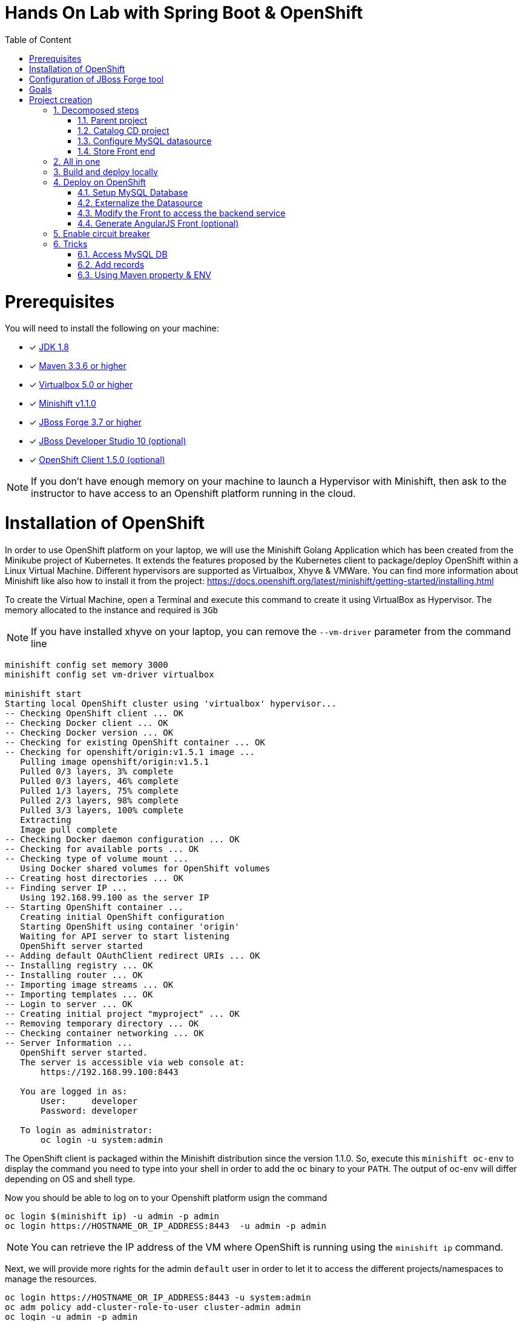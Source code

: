 :sectanchors:
:toc: macro
:toclevels: 2
:toc-title: Table of Content
:numbered:

= Hands On Lab with Spring Boot & OpenShift

toc::[]

# Prerequisites

You will need to install the following on your machine:

- [x] http://www.oracle.com/technetwork/java/javase/downloads/jdk8-downloads-2133151.html[JDK 1.8]
- [x] http://maven.apache.org/download.cgi[Maven 3.3.6 or higher]
- [x] http://www.virtualbox.org/wiki/Downloads[Virtualbox 5.0 or higher]
- [x] https://github.com/minishift/minishift/releases/tag/v1.1.0[Minishift v1.1.0]
- [x] http://forge.jboss.org/download[JBoss Forge 3.7 or higher]
- [x] http://developers.redhat.com/products/devstudio/download/?referrer=jbd[JBoss Developer Studio 10 (optional)]
- [x] http://github.com/openshift/origin/releases/tag/v1.5.0[OpenShift Client 1.5.0 (optional)]

NOTE: If you don't have enough memory on your machine to launch a Hypervisor with Minishift, then ask to the instructor to have access to
an Openshift platform running in the cloud.

# Installation of OpenShift

In order to use OpenShift platform on your laptop, we will use the Minishift Golang Application which has been created from the Minikube project of Kubernetes. It extends the features proposed by the Kubernetes client to package/deploy
OpenShift within a Linux Virtual Machine. Different hypervisors are supported as Virtualbox, Xhyve & VMWare. You can find more information about Minishift like also how to install it from the project:
https://docs.openshift.org/latest/minishift/getting-started/installing.html

To create the Virtual Machine, open a Terminal and execute this command to create it using VirtualBox as Hypervisor. The memory allocated to the instance and required is `3Gb`

NOTE: If you have installed xhyve on your laptop, you can remove the `--vm-driver` parameter from the command line

[source,shell]
----
minishift config set memory 3000
minishift config set vm-driver virtualbox

minishift start
Starting local OpenShift cluster using 'virtualbox' hypervisor...
-- Checking OpenShift client ... OK
-- Checking Docker client ... OK
-- Checking Docker version ... OK
-- Checking for existing OpenShift container ... OK
-- Checking for openshift/origin:v1.5.1 image ...
   Pulling image openshift/origin:v1.5.1
   Pulled 0/3 layers, 3% complete
   Pulled 0/3 layers, 46% complete
   Pulled 1/3 layers, 75% complete
   Pulled 2/3 layers, 98% complete
   Pulled 3/3 layers, 100% complete
   Extracting
   Image pull complete
-- Checking Docker daemon configuration ... OK
-- Checking for available ports ... OK
-- Checking type of volume mount ...
   Using Docker shared volumes for OpenShift volumes
-- Creating host directories ... OK
-- Finding server IP ...
   Using 192.168.99.100 as the server IP
-- Starting OpenShift container ...
   Creating initial OpenShift configuration
   Starting OpenShift using container 'origin'
   Waiting for API server to start listening
   OpenShift server started
-- Adding default OAuthClient redirect URIs ... OK
-- Installing registry ... OK
-- Installing router ... OK
-- Importing image streams ... OK
-- Importing templates ... OK
-- Login to server ... OK
-- Creating initial project "myproject" ... OK
-- Removing temporary directory ... OK
-- Checking container networking ... OK
-- Server Information ...
   OpenShift server started.
   The server is accessible via web console at:
       https://192.168.99.100:8443

   You are logged in as:
       User:     developer
       Password: developer

   To login as administrator:
       oc login -u system:admin
----

The OpenShift client is packaged within the Minishift distribution since the version 1.1.0. So, execute this `minishift oc-env` to display the command you need to type into your shell in order to add the `oc` binary to your `PATH`. The output of oc-env will differ depending on OS and shell type.

Now you should be able to log on to your Openshift platform usign the command

----
oc login $(minishift ip) -u admin -p admin
oc login https://HOSTNAME_OR_IP_ADDRESS:8443  -u admin -p admin
----

NOTE: You can retrieve the IP address of the VM where OpenShift is running using the `minishift ip` command.

Next, we will provide more rights for the admin `default` user in order to let it to access the different projects/namespaces to manage the resources.

[source,shell]
----
oc login https://HOSTNAME_OR_IP_ADDRESS:8443 -u system:admin
oc adm policy add-cluster-role-to-user cluster-admin admin
oc login -u admin -p admin
oc project default
----

# Configuration of JBoss Forge tool

In order to use JBoss Forge with this lab, 2 addons should be installed to create a `Spring Boot` project, generate the code and deploy it on the OpenShift platform using the Fabric8 maven plugin.

[source,shell]
----
brew install jboss-forge
forge -i io.fabric8.forge:devops,2.3.88
forge -i org.jboss.forge.addon:spring-boot,1.0.0.Alpha4
----

# Goals

The goal of this lab is to :

- Create a Microservices project composed of an AngularJS Web Front end, a backend application connected to a MySQL database,
- Use Spring Boot technology to design/run the Static Web application and the Java JPA backend,
- Simplify the development of the application, your devtools experience using JBoss Forge,
- Implements the circuit broker pattern,
- Package/Deploy the project on OpenShift,
- Run the Microservices a docker container within the Kubernetes/OpenShift platform,
- Externalize the configuration using https://kubernetes.io/docs/user-guide/configmap/[Kubernetes Config Map]

The project will contain 3 modules; a web static Front end, a backend service exposed by the Spring Boot Java Container and a MySQL database. The JPA layer is managed by Hibernate and with the help of Spring ORM. The front end is a AngularJS application.

image::application.png[width="80%"]

Each module will be deployed as a Docker image on OpenShift. The OpenShift Source to Image Tool (= https://docs.openshift.com/enterprise/3.2/creating_images/s2i.html[S2I]) will be used for that purpose.
It will use the Java S2I Docker image responsible to build the final Docker image of your project using the source code of the maven module uploaded to the openshift platform.

This step will be performed using the https://maven.fabric8.io/[Fabric8 Maven Plugin]. This Maven plugin is a Java Kubernetes/OpenShift client able to communicate with the OpenShift platform using the REST endpoints
in order to issue the commands allowing to build aproject, deploy it and finally launch a docker process as a pod.

The project will be developed using your favorite IDEA "IntelliJ, JBoss Developer Studio, .." while the JBoss Forge tool will help us to design the Java application, add the required dependencies, populate the Hibernate in order to:

- Setup the database connection & JPA
- Create the REST Service
- Create the Entity & fields
- Scaffold the AngularJS application (optional)

# Project creation

We will follow the following steps in order to create the maven project containing the modules of our application. Some prerequisites are required like JBoss Forge.
The first thing to be done is to git clone locally the project

. Open a terminal where you will create the `workshop` project
. Git clone the project

  git clone https://github.com/redhat-microservices/lab_springboot-openshift.git

. Change to the directory of the cloned git repository

  cd lab_springboot-openshift

## Decomposed steps

### Parent project

Within the git cloned project, create a project named `workshop` using the maven `archetype:generate` plugin

. Create the parent maven project
+
[source,shell]
----
mvn archetype:generate -DarchetypeGroupId=org.codehaus.mojo.archetypes \
                       -DarchetypeArtifactId=pom-root \
                       -DarchetypeVersion=RELEASE \
                       -DinteractiveMode=false \
                       -DgroupId=org.cdstore \
                       -DartifactId=project \
                       -Dversion=1.0.0-SNAPSHOT
mv project workshop && cd workshop
----

. Verify that your pom.xml file is similar to the following file.
+
[source,xml]
----
<project xmlns="http://maven.apache.org/POM/4.0.0" xmlns:xsi="http://www.w3.org/2001/XMLSchema-instance"
  xsi:schemaLocation="http://maven.apache.org/POM/4.0.0 http://maven.apache.org/xsd/maven-4.0.0.xsd">
  <modelVersion>4.0.0</modelVersion>
  <groupId>org.cdstore</groupId>
  <artifactId>project</artifactId>
  <version>1.0.0-SNAPSHOT</version>
  <packaging>pom</packaging>
  <name>project</name>
</project>
----

### Catalog CD project

. Next create the `cdservice` maven module using the following JBoss Forge command. As this project is a Spring Boot project, we will pass as parameter to JBoss Forge the
  stack to be used which is `spring-boot`. JBoss Forge will create a new maven module, configure the pom.xml file.
  The following command must be executed within the Forge shell or by passing the command using this convention
  `forge -e "..."` where `...` corresponds to a Forge command.
+
[source,shell]
----
project-new --named cdservice --type spring-boot
----

. Setup the JPA project using a `H2` database.
If no database type is specified then `H2` is selected by default. The JBoss Forge command will add a maven GAV H2 artifact and will fill the application.properties file with the Hibernate properties. No datasource is predefined here as we will only use H2 in memory. Note that this command should be executed within the `cdservice` folder, which should be automatically selected after creating the new project.
+
[source,shell]
----
jpa-setup
----

. This command will generate the properties used to configure the Hibernate framework and to access the database
+
[source]
----
spring.jpa.properties.hibernate.show_sql=true
spring.jpa.properties.hibernate.transaction.flush_before_completion=true
spring.jpa.properties.hibernate.format_sql=true
spring.jpa.properties.hibernate.hbm2ddl.auto=create-drop
spring.jpa.properties.hibernate.dialect=org.hibernate.dialect.H2Dialect
----

. Create a Catalog Java (but also entity) class where the fields will be defined as such. It is not required to
define the field with the PRIMARY key as it will be created by default by the JBoss Forge command. Note that Forge
will "switch" to the newly created entity after you perform  a `jpa-new-entity` command so you don't need to specify
the target entity (with `--target-entity`) when creating new fields.
+
[source]
----
jpa-new-entity --named Catalog
jpa-new-field --named artist
jpa-new-field --named title
jpa-new-field --named description --length 2000
jpa-new-field --named price --type java.lang.Float
jpa-new-field --named publication_date --type java.util.Date --temporalType DATE
----

. As we would like to expose our Catalog of CDs as a Service published behind as a REST endpoint, we will use another JBoss Forge command responsible
  to create a RestApplication and the Rest Service ("CatalogEndpoint.class").
+
[source]
----
rest-generate-endpoints-from-entities --targets org.cdservice.model.* --generator SPRING_BOOT_JPA_ENTITY
----

. As the service will be called from a resources which is not running from the same HTTP Server and domain, a REST filter should be created to add the CORS Headers
+
[source]
----
rest-new-cross-origin-resource-sharing-filter
----

. Edit the class created to add the Spring annotation `@Component`

### Configure MySQL datasource

. To be able to use the project locally but also on OpenShift, we will define another datasource and JDBC driver to use MySQL that we will install on OpenShift.
. Add a folder `src/main/config-local` containing the application.properties file created.
+
[source]
----
mkdir -p src/main/config-local
cp src/main/resources/application.properties src/main/config-local
----

. Define a maven profile within the `pom.xml` file where we will tell to maven to copy the `src/main/config-local` content to the target folder `src/main/resources`
  when the project will be compiled. Move also the h2 database maven dependency within the profile. This dependency will be detected by Spring Boot when the server will be started
  and by consequence this H2 JDBC Driver will be used.
+
[source,xml]
----
<profile>
  <id>local</id>
  <build>
    <resources>
      <resource>
        <directory>src/main/config-local</directory>
      </resource>
      <resource>
        <directory>src/main/resources</directory>
      </resource>
    </resources>
  </build>
  <dependencies>
    <dependency>
      <groupId>com.h2database</groupId>
      <artifactId>h2</artifactId>
    </dependency>
  </dependencies>
</profile>
----

. Create a new configuration directory `src/main/config-openshift` where we will place what we will use when the application will run on  OpenShift.
+
[source]
----
mkdir -p src/main/config-openshift
----

. Run again the JBoss Forge command `jpa-setup` within the `cdservice` project to generate the spring keys to configure the MySQL datasource and to use MySQL dialect
+
[source]
----
jpa-setup --db-type MYSQL --database-url jdbc:mysql://mysql:3306/catalogdb --username mysql --password mysql
----
. Copy the modified file to the new folder created
+
[source]
----
mv src/main/resources/application.properties src/main/config-openshift
----

. Create another profile called `openshift`
+
[source,xml]
----
<profile>
  <id>openshift</id>
  <build>
    <resources>
      <resource>
        <directory>src/main/config-openshift</directory>
      </resource>
      <resource>
        <directory>src/main/resources</directory>
      </resource>
    </resources>
  </build>
</profile>
----

. Move the `MySQL Maven dependency` from the pom.xml within the `openshift` profile as the MySQL database will only be used when the project will be deployed on OpenShift.
+
[source,xml]
----
...
<profile>
...
<dependencies>
  <dependency>
    <groupId>mysql</groupId>
    <artifactId>mysql-connector-java</artifactId>
  </dependency>
</dependencies>
</profile>
----

. To have a subset of data available within the database, copy the data.sql file to the `src/main/config-local` and `src/main/config-openshift` folders of your project.
. Move to the `workshop` parent folder.
+
[source]
----
cp ../../scripts/service/data-h2.sql src/main/config-local/data.sql
cp ../../scripts/service/data-mysql.sql src/main/config-openshift/data.sql
----

. We can now build the project to be validate that it works for the different profiles.
+
[source]
----
mvn clean compile -Plocal
mvn clean compile -Popenshift
----

### Store Front end

. It is time now to create the store front project & setup Spring Boot. We will for that purpose generate a Spring Boot application able to manage static
content files (html, js, ...) and running using a different port number.
. Execute the following JBoss Forge command within the `workshop` folder.
+
[source]
----
project-new --type spring-boot --named cdfront --create-static-content true --port 8081
----

. Copy the content of the AngularJS application from the this `scripts/front/modified` directory to the `static` folder created under the `cdfront`
+
[source]
----
cp -r ../scripts/front/modified/ cdfront/src/main/resources/static/
----

. Change the address of the `cdservice` http server that the front will access.
  Edit the file `src/main/resources/static/service.json` and add modify the var resource
+
[source,json]
----
{ "cd-service": "http://localhost:8080/rest/catalogs/" }
----

## All in one

The following script (if you want) can help you to setup partially the project in one step. We invite you to first look to the decomposed steps in order to build the project step-by-step before
to use it.

[source]
----
 ./scripts/create_cdstore.sh <PROJECT_NAME>
 where <PROJECT_NAME> corresponds to the name of the directory where the project will be created
----

NOTE: If you want to create the project using another version of JBoss Forge deployed under a different path on your machine, you can pass the parameter to access the forge executable using an env var
      `FORGE_HOME=$HOME/.forge ./scripts/create_cdstore.sh demo`

NOTE: To use the scaffold option, pass the boolean true to the command ` ./scripts/create_cdstore.sh demo true`

## Build and deploy locally

. Open 2 terminal in order to start the front & backend
. cd `cdservice`

  mvn clean compile spring-boot:run -Plocal

. cd `cdfront`

  mvn spring-boot:run -Plocal

. Open the project within your browser `http://localhost:8081`

## Deploy on OpenShift

### Setup MySQL Database

. Log on to OpenShift if you haven't done yet before using the command `oc login`
. Verify first that you are well connected to the `OpenShift` platform by issuing some `oc` commands within a terminal as

  oc status

. Create a new namespace where the microservices will be deployed

  oc new-project workshop

. Create the MySQL application using the OpenShift MySQL Ephemeral Template
+
[source]
----
oc new-app --template=mysql-ephemeral \
    -p MYSQL_USER=mysql \
    -p MYSQL_PASSWORD=mysql \
    -p MYSQL_DATABASE=catalogdb
----

. Next, check if the Database is up and alive and connect to the pod to execute SQL commands
+
[source]
----
export pod=$(oc get pod | grep mysql | awk '{print $1}')
oc rsh $pod
mysql -u $MYSQL_USER -p$MYSQL_PASSWORD -h $HOSTNAME $MYSQL_DATABASE

mysql> connect catalogdb;
Connection id:    1628
Current database: catalogdb

mysql> SELECT t.* FROM catalogdb.Catalog t;
ERROR 1146 (42S02): Table 'catalogdb.Catalog' doesn't exist
----

NOTE: As we haven't yet deployed the service, the Catalog DB hasn't been yet created by the Hibernate framework so this
      message is expected.
      Note also that there shouldn't be any spaces between the `-p` option and the password you provide to the `mysql` command as otherwise, this will fail.

### Externalize the Datasource

To externalize the datasource configuration that Spring Boot will use to access the database from the
`cdservice` project, we will create a Kubernetes `configMap` resource. This `ConfigMap` will contain as input the
content of the application.properties file. The resource to be created will be defined under a `configmap.json` JSON
file under the `src/main/fabric8` folder. All the resources included within this folder, will be scanned and used by
the Fabric8 Maven Plugin when the application will be deployed on Openshift.

. Create under the directory `src/main/fabric8` of the `cdservice` maven module a `configmap.yml` file.
+
[source,yaml]
----
cd cdservice
mkdir -p src/main/fabric8
touch src/main/fabric8/configmap.yml

cat << 'EOF' > src/main/fabric8/configmap.yml
metadata:
  name: ${project.artifactId}
data:
EOF
----

. Copy the content of the `application.properties` file within the `config.yaml` file after the key `data:` and next delete it
+
[source,yaml]
----
metadata:
  name: ${project.artifactId}
data:
  application.properties: |-
    cxf.jaxrs.component-scan=true
    cxf.path=/rest

    spring.datasource.url=jdbc\:mysql\://mysql\:3306/catalogdb
    spring.datasource.username=mysql
    spring.datasource.password=mysql

    spring.jpa.properties.hibernate.transaction.flush_before_completion=true
    spring.jpa.properties.hibernate.show_sql=true
    spring.jpa.properties.hibernate.format_sql=true
    spring.jpa.properties.hibernate.hbm2ddl.auto=create-drop
    spring.jpa.properties.hibernate.dialect=org.hibernate.dialect.MySQLDialect
EOF
----

NOTE: As you can see, the hostname defined for the connection-url corresponds to the `mysql` service published on OpenShift (`oc get svc/mysql`).
This name will be resolved by the internal DNS server exposed by OpenShift when the application issues a request to this machine.

. Add dependency to the project to use Spring Cloud Kubernetes Core & config lib which allows Spring Boot to access the Kubernetes Config Map to read the application properties
  keys.
+
[source]
----
project-add-repository --url http://repo.spring.io/libs-snapshot-local --named spring-cloud-snapshot
project-add-dependencies org.springframework.cloud:spring-cloud-starter-kubernetes-config:0.2.0.BUILD-SNAPSHOT
----

. Add a `bootstrap.properties` to specify the name of the application to be used. This name corresponds to the key name of the ConfigMap to search. For our workshop,
the key name is `cdservice`
+
[source]
----
touch src/main/config-openshift/bootstrap.properties

cat << 'EOF' > src/main/config-openshift/bootstrap.properties
spring.application.name=cdservice
EOF
----

. Add the role `view` to the default `serviceaccount` to let the Spring Cloud Kubernetes API to access the ConfigMaps
exposed by the Kubernetes Api. This `serviceaccount` is the pod's account that the application will use to access the
Kubernetes backend. Without this account and the role defined, the platform will generate an error as you aren't authorized to access it (RBAC) !
+
[source]
----
oc policy add-role-to-user view -n $(oc project -q) -z default
----

. In order to access our cdservice outside of the pod/docker container, from the host, we will use the HAProxy deployed by OpenShift to route the traffic from the host the the VM.
  Create a `route.yml` file under the `src/main/fabric8` to tell to OpenShift to create a route and specifies the target port which is `8080`
+
[source,yaml]
----
touch src/main/fabric8/route.yml

cat << 'EOF' > src/main/fabric8/route.yml
apiVersion: v1
kind: Route
metadata:
  name: ${project.artifactId}
spec:
  port:
    targetPort: 8080
  to:
    kind: Service
    name: ${project.artifactId}
EOF
----

. Add the Fabric8 Maven Plugin in order to package/deploy the application on Openshift.
  Issue this JBoss Forge command.
+
[source]
----
fabric8-setup --integration-test=false
----

. Deploy the `cdservice` project on OpenShift using this maven instruction
+
[source]
----
mvn clean fabric8:deploy -Popenshift -DskipTests=true
----

. Check that you can access the REST endpoint of the service using this curl request format `http://CDSERVICE_ROUTE/rest/catalogs`.

  curl http://cdservice-workshop.192.168.99.100.xip.io/rest/catalogs

Remark : you can retrieve the route address to access your service using this oc client command `oc get route/cdservice`

### Modify the Front to access the backend service

As we have deployed the `cdservice`, we can know check what we should to allow the `cdfront` application to access the backend.
As the URL to access the service is specified within the `service.json`, we will change the value of the key to use the route of the service.

. Edit the `service.json` file under `cdfront/src/main/resources/static` folder & modify the following key where the HOST address corresponds to the IP address used
  by your VM machine
+
[source,json]
----
{ "cd-service": "http://cdservice-workshop.MY_HOST_IP_ADDRESS.nip.io/rest/catalogs/" }
----

. Change the `MY_HOST_IP_ADDRESS` key with the value of the private IP address of your virtual machine

. As we will deploy the CD Front project as a Service that we will route externally from the host machine, we will create 2 OpenShift resources;
  one to configure the service exposed by the Kubernetes Api (gateway) and the other to configure the HA Proxy how to access the service from the host machine
. Add a `svc.yml` under the `src/main/fabric8` folder where the target port is 8081 in order to create a service.
+
[source,yaml]
----
mkdir -p src/main/fabric8/
touch src/main/fabric8/svc.yml

cat << 'EOF' > src/main/fabric8/svc.yml
apiVersion: v1
kind: Service
metadata:
  name: ${project.artifactId}
spec:
  ports:
    - protocol: TCP
      port: 8080
      targetPort: 8081
  type: ClusterIP
EOF
----

. Create a `route.yml` file under the `src/main/fabric8` to tell to OpenShift to create a route
+
[source,yaml]
----
touch src/main/fabric8/route.yml

cat << 'EOF' > src/main/fabric8/route.yml
apiVersion: v1
kind: Route
metadata:
  name: ${project.artifactId}
spec:
  port:
    targetPort: 8081
  to:
    kind: Service
    name: ${project.artifactId}
EOF
----

. Add the Fabric8 Maven Plugin in order to package/deploy the application on Openshift.
  Issue this JBoss Forge command.
+
[source]
----
fabric8-setup --integration-test=false
----

. Deploy the cd front project
+
[source]
----
mvn fabric8:deploy
----

. Check that you can access the HTML page of the Front. Remark : you can get the route address using the command `oc
get route/cdfront`

  http://cdfront-workshop.MY_HOST_IP_ADDRESS.nip.io/

. Change the `MY_HOST_IP_ADDRESS` key with the value of the private IP address of your virtual machine (`minishift ip`)
. Open your browser and verifies that you can access the Front and consult the CDs collection.

### Generate AngularJS Front (optional)

JBoss Forge offers a command which allows to populate an Angular JS Web Front which contains the UI screens
in order to perform the CRUD operations against the Catalog REST service exposed by the endpoint `http://localhost:8080/rest/catalogs`.

The content is generated from the `CatalogEndpoint` class, part of the `cdservice` project.
The JBoss Forge command will create a project which is supposed to access the service within the same application.
As we will deploy our application as 2 separate microservices, then we will refactor the project generated to pass the URL of the backend service

The next commands explain how you can scaffold your project and next to customize the javascript to pass the URL.

. Scaffold the code within the `cdservice` project using these JBoss forge commands
+
[source]
----
scaffold-setup --provider AngularJS --web-root ../../../../cdfront/src/main/resources/static
scaffold-generate --provider AngularJS --generate-rest-resources --targets org.cdservice.model.* --web-root ../../../../cdfront/src/main/resources/static
----

. Create this `config.js` file within the directory scripts containing a `$http.get` request to access the content
  of the json file which contains the key `cd-service`. This key will contain the hostname or service name to be accessed

[source,javascript]
----
touch src/main/resources/static/services/config.js

cat << 'EOF' > src/main/resources/static/scripts/services/config.js
angular.module('cdservice').factory('config', function ($http, $q) {
  var deferred = $q.defer();
  var apiUrl = null;
  $http.get("service.json")
    .success(function (data) {
      console.log("Resource : " + data['cd-service'] + ':CatalogId');
      deferred.resolve(data['cd-service']);
      apiUrl = data['cd-service'];
    })
    .error(function () {
      deferred.reject('could not find service.json ....');
    });

  return {
    promise: deferred.promise,
    getApiUrl: function () {
      return apiUrl;
    }
  };
});
EOF
----

. Modify the `scripts/services/CatalogFactory.js` to use the function `config` instead of the hard coded value

[source,javascript]
----
angular.module('cdservice').factory('CatalogResource', function ($resource, config) {
  return $resource(config.getApiUrl() + ':CatalogId', { CatalogId: '@id' }, {
    'queryAll': {
      method: 'GET',
      isArray: true
    }, 'query': { method: 'GET', isArray: false }, 'update': { method: 'PUT' }
  });
});
----

. Update the routeProvider of the `app.js` script to access the service & setup a promise function as the call is asynchronous
[source,javascript]
----
...
.when('/Catalogs',
{
  templateUrl:'views/Catalog/search.html',
  controller:'SearchCatalogController',
  resolve: {
      apiUrl: function(config) {
        return config.promise;
      }
    }
})
...
----

. Edit the app.html page to add the new script externalizing the URL

    <script src="scripts/services/config.js"></script>


## Enable circuit breaker

Within this section, we will implement the circuit breaker pattern using the NetFlix OSS Hystrix project. The breaker will be developed within
our CatalogEndpoint in order to send a dummy record to the front if the database is not longer available. We will extend the `cdservice` project
to support this pattern by adding first an HystrixCommand and next to register it within the Endpoint class. The command contains 2 methods `run()` and `fallback()`
which are used by the HystrixServlet with the help of the Java observable pattern. The method run will be called regularly to check if we get a response from the MySQL database,
if this is the case, the fallback method will be called. The information (= events or hearbeat messages) created, are published by Hystrix within a server called
Turbine where the role is to collect but also to aggregate the information. It also allows to graphically display what happen within the different circuit breakers deployed.

. Setup a Turbine server which is responsible to collect the events pushed by the Hystrix Commands
+
[source]
----
oc create -f http://repo1.maven.org/maven2/io/fabric8/kubeflix/turbine-server/1.0.28/turbine-server-1.0.28-openshift.yml
oc policy add-role-to-user admin system:serviceaccount:workshop:turbine
oc expose service turbine-server
----

. Then deply a Hystrix Web dashboard from where we can consult the events published by the Turbine server and check if some strange happened.
+
[source]
----
oc create -f http://repo1.maven.org/maven2/io/fabric8/kubeflix/hystrix-dashboard/1.0.28/hystrix-dashboard-1.0.28-openshift.yml
oc expose service hystrix-dashboard --port=8080
----

. Add Spring Boot Hystrix dependency to the pom.xml of the `cdservice` (pom.xml) project in order to get the Hystrix Java classes
+
[source,xml]
----
<dependency>
    <groupId>org.wildfly.swarm</groupId>
    <artifactId>hystrix</artifactId>
</dependency>
----

. Add Hystrix enabled label to the service definition (src/main/fabric8/svc.yml) as this label will be used by the Fabric Hystrix pod to collect thge info.
+
[source,yaml]
----
metadata:
  labels:
    hystrix.enabled: true
----

. Create a Hystrix command class by extending the `HystrixCommand` classto where you will define the run and fallback methods.
. Register the command under the Group Key `CatalogGroup`
. Return a list of catalog within the `run()` method.
. Populate a dummy record within the `fallback()` method.
+
[source,java]
----
touch src/main/java/org/cdservice/model/GetCatalogListCommand.java

cat << 'EOF' > src/main/java/org/cdservice/model/GetCatalogListCommand.java
package org.cdservice.model;

import com.netflix.hystrix.HystrixCommand;
import com.netflix.hystrix.HystrixCommandGroupKey;
import javax.persistence.EntityManager;
import javax.persistence.TypedQuery;
import java.util.Collections;
import java.util.List;

public class GetCatalogListCommand extends HystrixCommand<List> {
    private final EntityManager em;
    private final Integer startPosition;
    private final Integer maxResult;

    public GetCatalogListCommand(EntityManager em, Integer startPosition, Integer maxResult) {
        super(HystrixCommandGroupKey.Factory.asKey("CatalogGroup"));
        this.em = em;
        this.startPosition = startPosition;
        this.maxResult = maxResult;
    }
    public List<Catalog> run() {
        TypedQuery<Catalog> findAllQuery = em
                .createQuery("SELECT DISTINCT c FROM Catalog c ORDER BY c.id", Catalog.class);
        if (startPosition != null) {
            findAllQuery.setFirstResult(startPosition);
        }
        if (maxResult != null) {
            findAllQuery.setMaxResults(maxResult);
        }
        return findAllQuery.getResultList();
    }
    public List<Catalog> getFallback() {
        Catalog catalog = new Catalog();
        catalog.setArtist("Fallback");
        catalog.setTitle("This is a circuit breaker");
        return Collections.singletonList(catalog);
    }
}
EOF
----

. Register the GetCatalogListCommand within the `src/main/java/org/cdservice/rest/CatalogEndpoint.java` class in order to access the Circuit Break or let's say to enable it.
+
[source,java]
----
import org.cdservice.model.GetCatalogListCommand;

@GET
@Produces("application/json")
public List<Catalog> listAll(@QueryParam("start") Integer startPosition,
			@QueryParam("max") Integer maxResult) {
   return new GetCatalogListCommand(em, startPosition, maxResult).execute();
}
----

. Compile the `cdservice` and redeploy the modified `cdservice` pod on OpenShift.
+
[source]
----
mvn clean fabric8:deploy -Popenshift
----

. Scale down the database, to see circuit breaker fallback.
+
[source]
----
oc scale --replicas=0 dc mysql
----

. Refresh the CD Front and click on the `catalog` button. A record will be displayed with the info `This is a fallback record`

You can read more about Hystrix https://github.com/Netflix/Hystrix/wiki/How-it-Works[here].

## Tricks

### Access MySQL DB

You can use the MySQL database running in OpenShift from your local machine if you forward the traffic from the service of the MySQL Database to the host using `port-forwarding` command

[source]
----
export pod=$(oc get pod | grep mysql | awk '{print $1}')
oc port-forward $pod 3306:3306
----

### Add records

In case you want to create some new records or add yours, use this SQL query to insert CD records (if the table has been created !)

[source,sql]
----
INSERT INTO Catalog (id, version, artist, description, price, publicationDate, title) VALUES (1001, 1, 'ACDC', 'Australian hard rock band', 15.0, '1980-07-25', 'Back in Black');
INSERT INTO Catalog (id, version, artist, description, price, publicationDate, title) VALUES (1002, 1, 'Abba', 'Swedish pop music group', 12.0, '1976-10-11', 'Arrival');
INSERT INTO Catalog (id, version, artist, description, price, publicationDate, title) VALUES (1003, 1, 'Coldplay', 'British rock band ', 17.0, '2008-07-12', 'Viva la Vida');
INSERT INTO Catalog (id, version, artist, description, price, publicationDate, title) VALUES (1004, 1, 'U2', 'Irish rock band ', 18.0, '1987-03-09', 'The Joshua Tree');
INSERT INTO Catalog (id, version, artist, description, price, publicationDate, title) VALUES (1005, 1, 'Metallica', 'Heavy metal band', 15.0, '1991-08-12', 'Black');
----

### Using Maven property & ENV

. Add a maven property `cdfront.url` where the value corresponds to a key `${backend.url}`
+
[source]
----
 <cdfront.url>${backend.url}</cdfront.url>
----

. Create a folder `resources` containing a copy of the `scripts/services/CatalogFactory.js` file
+
[source]
----
mkdir -p resources/scripts/services
cp src/main/webapp/scripts/services/CatalogFactory.js resources/scripts/services
----

. Change this line of code `':CatalogId'` to include as prefix the maven property to be filtered
+
[source]
----
sed -i -e "s|\:CatalogId|\$\{cdfront.url\}\:CatalogId|g" resources/scripts/services/CatalogFactory.js
----

. Configure the Maven War plugin to filter the resource
+
[source]
----
<plugin>
  <artifactId>maven-war-plugin</artifactId>
  <configuration>
    <webResources>
      <resource>
        <filtering>true</filtering>
        <directory>resources</directory>
      </resource>
    </webResources>
  </configuration>
</plugin>
----

. Run the project locally and passing the backend.url as property
+
[source]
----
mvn clean package -Dbackend.url=http://localhost:8080/rest/catalogs/
----

. configure the MAVEN_ARGS env var of the Java S2I Build image
+
[source]
----
cat << 'EOF' > src/main/fabric8/deploymentconfig.yml
apiVersion: "v1"
kind: "DeploymentConfig"
metadata:
  name: "cdfront"
spec:
  template:
    spec:
      containers:
      - env:
        - name: "KUBERNETES_NAMESPACE"
          valueFrom:
            fieldRef:
              fieldPath: "metadata.namespace"
        - name: "MAVEN_ARGS"
          value: "-Dbackend.url=http://localhost:8080/rest/catalogs/"
        name: "wildfly-swarm"
  triggers:
  - type: "ConfigChange"
  - imageChangeParams:
      automatic: true
      containerNames:
      - "wildfly-swarm"
      from:
        kind: "ImageStreamTag"
        name: "cdfront:latest"
    type: "ImageChange"
EOF
----
